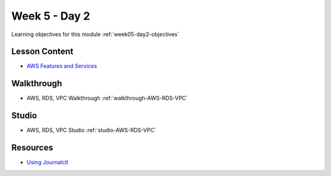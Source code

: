 ==============
Week 5 - Day 2
==============

Learning objectives for this module :ref:`week05-day2-objectives`

Lesson Content
==============

* `AWS Features and Services <https://education.launchcode.org/gis-devops-slides/week5/intro-to-aws.html>`_

Walkthrough
===========

* AWS, RDS, VPC Walkthrough :ref:`walkthrough-AWS-RDS-VPC`

Studio
======

* AWS, RDS, VPC Studio :ref:`studio-AWS-RDS-VPC`

Resources
=========

* `Using Journalctl <https://www.digitalocean.com/community/tutorials/how-to-use-journalctl-to-view-and-manipulate-systemd-logs>`_
